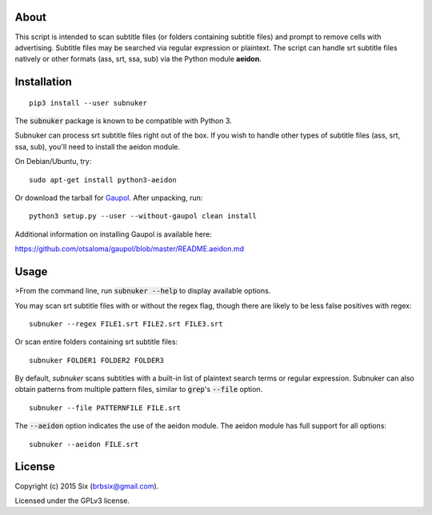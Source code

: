 About
=====

This script is intended to scan subtitle files (or folders containing subtitle files) and prompt to remove cells with advertising. Subtitle files may be searched via regular expression or plaintext. The script can handle srt subtitle files natively or other formats (ass, srt, ssa, sub) via the Python module **aeidon**.


Installation
============

::

  pip3 install --user subnuker

The :code:`subnuker` package is known to be compatible with Python 3.

Subnuker can process srt subtitle files right out of the box. If you wish to handle other types of subtitle files (ass, srt, ssa, sub), you'll need to install the aeidon module.

On Debian/Ubuntu, try:

::

  sudo apt-get install python3-aeidon

Or download the tarball for Gaupol_.
After unpacking, run:

::

  python3 setup.py --user --without-gaupol clean install

Additional information on installing Gaupol is available here:

https://github.com/otsaloma/gaupol/blob/master/README.aeidon.md


Usage
=====

>From the command line, run :code:`subnuker --help` to display available options.

You may scan srt subtitle files with or without the regex flag, though there are likely to be less false positives with regex:

::

  subnuker --regex FILE1.srt FILE2.srt FILE3.srt

Or scan entire folders containing srt subtitle files:

::

  subnuker FOLDER1 FOLDER2 FOLDER3

By default, `subnuker` scans subtitles with a built-in list of plaintext search terms or regular expression. Subnuker can also obtain patterns from multiple pattern files, similar to :code:`grep`'s :code:`--file` option.

::

  subnuker --file PATTERNFILE FILE.srt

The :code:`--aeidon` option indicates the use of the aeidon module. The aeidon module has full support for all options:

::

  subnuker --aeidon FILE.srt


License
=======

Copyright (c) 2015 Six (brbsix@gmail.com).

Licensed under the GPLv3 license.

.. _Gaupol: http://home.gna.org/gaupol/download.html


